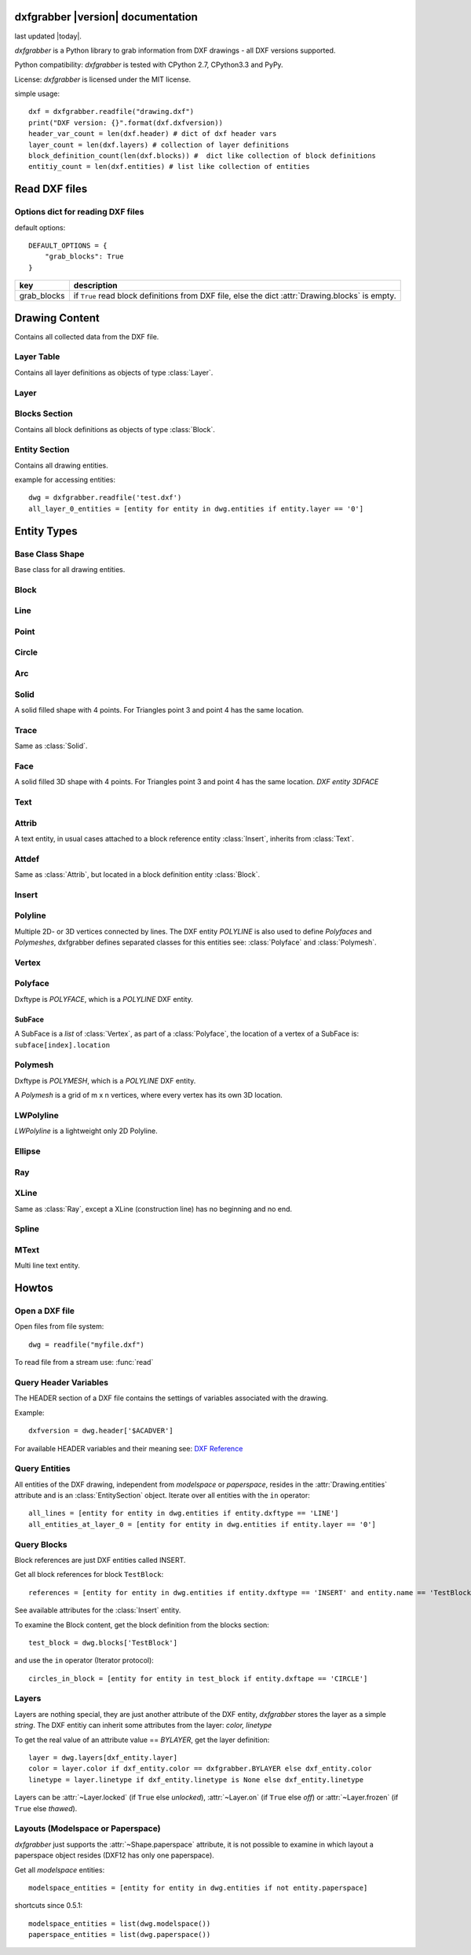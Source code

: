 .. dxfgrabber documentation master file, created by
   sphinx-quickstart on Mon Aug 13 09:33:38 2012.
   You can adapt this file completely to your liking, but it should at least
   contain the root `toctree` directive.

dxfgrabber |version| documentation
==================================

last updated |today|.

*dxfgrabber* is a Python library to grab information from DXF drawings - all DXF versions supported.

Python compatibility: *dxfgrabber* is tested with CPython 2.7, CPython3.3 and PyPy.

License: *dxfgrabber* is licensed under the MIT license.

simple usage::

    dxf = dxfgrabber.readfile("drawing.dxf")
    print("DXF version: {}".format(dxf.dxfversion))
    header_var_count = len(dxf.header) # dict of dxf header vars
    layer_count = len(dxf.layers) # collection of layer definitions
    block_definition_count(len(dxf.blocks)) #  dict like collection of block definitions
    entitiy_count = len(dxf.entities) # list like collection of entities

Read DXF files
==============

.. function:: readfile(filename[, options=None])

    Read DXF file `filename` from the file system, and returns an object
    :class:`Drawing`. `options` is a dict with options for reading DXF files.

.. function:: read(stream[, options=None])

    Like :func:`readfile`, but reads the DXF data from a `stream`. `stream`
    only requires a method :meth:`readline()`

Options dict for reading DXF files
----------------------------------

default options::

    DEFAULT_OPTIONS = {
        "grab_blocks": True
    }

================ ==========================================================
key              description
================ ==========================================================
grab_blocks      if ``True`` read block definitions from DXF file, else the
                 dict :attr:`Drawing.blocks` is empty.
================ ==========================================================



Drawing Content
===============

.. class:: Drawing

    Contains all collected data from the DXF file.

.. attribute:: Drawing.dxfversion

    DXF version as *string*.

    =========== ===============
    DXF         AutoCAD Version
    =========== ===============
    ``AC1009``  AutoCAD R12
    ``AC1015``  AutoCAD R2000
    ``AC1018``  AutoCAD R2004
    ``AC1021``  AutoCAD R2007
    ``AC1024``  AutoCAD R2010
    ``AC1027``  AutoCAD R2013
    =========== ===============

.. attribute:: Drawing.encoding

    content encoding, default is ``cp1252``

.. attribute:: Drawing.filename

    *filename* if read from a file.

.. attribute:: Drawing.header

    Contains all the DXF header vars in a *dict* like object.
    For explanation of DXF header vars and their content see the DXF
    specifications from `Autodesk`_. Header var content are basic Python types
    like *string*, *int*, and *float* as simple types and *tuples of float values*
    for 2D- and 3D points.

.. attribute:: Drawing.layers

    Contains all layer definitions in an object of type :class:`LayerTable`.

.. attribute:: Drawing.blocks

    Contains all block definitions in a *dict* like object of type :class:`BlocksSection`.

.. attribute:: Drawing.entities

    Contains all drawing entities in a *list* like object of type :class:`EntitySection`.

.. method:: Drawing.modelspace()

    Iterate over all DXF entities in *modelspace*.

.. method:: Drawing.paperspace()

    Iterate over all DXF entities in *paperspace*.

Layer Table
-----------

.. class:: LayerTable

    Contains all layer definitions as objects of type :class:`Layer`.

.. method:: LayerTable.get(name)

    Return layer *name* as object of type :class:`Layer`. Raises *KeyError*

.. method:: LayerTable.__getitem__(name)

    Support for index operator: :code:`dwg.layers[name]`

.. method:: LayerTable.layernames(name)

    Returns a sorted list of all layer names.

.. method:: LayerTable.__iter__()

    Iterate over all layers, yields :class:`Layer` objects.

.. method:: LayerTable.__len__()

    Returns count of layers, support for standard :func:`len()` function.

Layer
-----

.. class:: Layer

.. attribute:: Layer.name

    Layer name as *string*

.. attribute:: Layer.color

    Layer color as *int* in range 1 to 255.

.. attribute:: Layer.linetype

    Layer linetype as *string*.

.. attribute:: Layer.locked

    type is *bool*

.. attribute:: Layer.frozen

    type is *bool*

.. attribute:: Layer.on

    type is *bool*


Blocks Section
--------------

.. class:: BlocksSection

    Contains all block definitions as objects of type :class:`Block`.

.. method:: BlocksSection.__len__()

    Returns count of blocks, support for standard :func:`len()` function.

.. method:: BlocksSection.__iter__()

    Iterates over blocks, yields :class:`Block` objects.

.. method:: BlocksSection.__contains__(self, name)

   Returns ``True`` if a block *name* exists, support for standard ``in``
   operator.

.. method:: BlocksSection.__getitem__(name)

   Returns block *name*, support for the index operator: :code:`block = dwg.blocks[name]`.
   Raises *KeyError*

.. method:: BlocksSection.get(name[, default=None])

   Returns block *name* if exists or *default*.

Entity Section
--------------

.. class:: EntitySection

    Contains all drawing entities.

.. method:: EntitySection.__len__()

    Returns count of entities, support for standard :func:`len()` function.

.. method:: EntitySection.__iter__()

    Iterates over all entities.

.. method:: EntitySection.__getitem__(index)

   Returns entity a location *index*, *slicing* is possible, support for
   the index operator :code:`dwg.entity = entities[index]`. Raises *IndexError*

example for accessing entities::

    dwg = dxfgrabber.readfile('test.dxf')
    all_layer_0_entities = [entity for entity in dwg.entities if entity.layer == '0']


Entity Types
============

Base Class Shape
----------------

.. class:: Shape

    Base class for all drawing entities.

.. attribute:: Shape.paperspace

    ``True`` for *paperspace* and ``False`` for *modelspace*.

.. attribute:: Shape.dxftype

    DXF entity name, like ``CIRCLE`` or ``LINE``

.. attribute:: Shape.layer

    Layer name as *string*

.. attribute:: Shape.linetype

    Linetype as *string* or *None*, *None* means linetype by layer.

.. attribute:: Shape.ltscale

    Linetype scale as *float*

.. attribute:: Shape.invisible

    ``True`` if entity is invisible.

.. attribute:: Shape.color

    Entity color as *int*, where 256 means color by layer and 0 means color by
    block.

Block
-----

.. class:: Block(Shape)

.. attribute:: Block.basepoint

    Base point of block definition as 2D- or 3D point of type *tuple*.

.. attribute:: Block.name

    Block name as *string*

.. attribute:: Block.flags

    Block flags as int, for explanation see the DXF specifications from
    `Autodesk`_ and see also ``Block.is_...`` properties.

.. attribute:: Block.xrefpath

    Path to external reference as *string*

.. attribute:: Block.is_xref

    ``True`` if block is an external reference.

.. attribute:: Block.is_xref_overlay

    ``True`` if block is an external overlay reference.


.. attribute:: Block.is_anonymous

    ``True`` if block is an anonymous block, created by hatch or dimension.

.. method:: Block.__iter__:

    Support for iterator protocol, iterates over all block entities.

.. method:: Block.__getitem__(index):

    Returns block entity at location *index*, *slicing* is supported.

.. method:: Block.__len__():

    Returns count of block entities, support for standard :func:`len()` function.

Line
----

.. class:: Line(Shape)

.. attribute:: Line.start

    Start point of line (x, y[, z]) as *tuple*

.. attribute:: Line.end

    End point of line (x, y[, z]) as *tuple*

Point
-----

.. class:: Point(Shape)

.. attribute:: Point.point

    Location of point (x, y[, z]) as *tuple*

Circle
------

.. class:: Circle(Shape)

.. attribute:: Circle.center

    Location of circle center point (x, y[, z]) as *tuple*

.. attribute:: Circle.radius

    Circle radius as *float*

Arc
----

.. class:: Arc(Shape)

.. attribute:: Arc.center

    Location of arc center point (x, y[, z]) as *tuple*

.. attribute:: arc.radius

    Arc radius as *float*

.. attribute:: arc.startangle

    Arc startangle in degrees as *float*. (full circle = 360 degrees)

.. attribute:: arc.endangle

    Arc endangle in degrees as *float*. (full circle = 360 degrees)

Solid
-----

.. class:: Solid(Shape)

    A solid filled shape with 4 points. For Triangles point 3 and point 4 has
    the same location.

.. attribute:: Solid.points

    *List* of points (x, y[, z]) as *tuple*.

Trace
-----

.. class:: Trace(Solid)

    Same as :class:`Solid`.

Face
-----

.. class:: Face(Trace)

    A solid filled 3D shape with 4 points. For Triangles point 3 and point 4 has
    the same location. *DXF entity 3DFACE*

.. attribute:: Face.points

    *List* of points (x, y, z) as *tuple*.

.. method:: Face.is_edge_invisible(index)

    Returns ``True`` if edge *index* is invisible, index in [0, 1, 2, 3].

Text
----

.. class:: Text(Shape)

.. attribute:: Text.insert

    Location of text (x, y, z) as *tuple*.

.. attribute:: Text.text

    Text content as *string*.

.. attribute:: Text.height

    Text height as *float*

.. attribute:: Text.rotation

    Rotation angle in degrees as *float*. (full circle = 360 degrees)

.. attribute:: Text.style

    Text style name as *string*

Attrib
------

.. class:: Attrib(Text)

    A text entity, in usual cases attached to a block reference entity
    :class:`Insert`, inherits from :class:`Text`.

.. attribute:: Attrib.tag

    The attribute tag as *string*.

Attdef
------

Same as :class:`Attrib`, but located in a block definition entity
:class:`Block`.

Insert
------

.. class:: Insert(Shape)

.. attribute:: Insert.name

    Name of block definition as *string*.

.. attribute:: Insert.insert

    Location of block reference (x, y, z) as *tuple*.

.. attribute:: Insert.rotation

    Rotation angle in degrees as *float*. (full circle = 360 degrees)


.. attribute:: Insert.attribs

    *List* of :class:`Attrib` entities attached to the :class:`Insert` entity.

.. method:: Insert.find_attrib(tag):

    Get :class:`Attrib` entity by *tag*, returns *None* if not found.

Polyline
--------

.. class:: Polyline(Shape)

    Multiple 2D- or 3D vertices connected by lines. The DXF entity *POLYLINE*
    is also used to define *Polyfaces* and *Polymeshes*, dxfgrabber defines
    separated classes for this entities see: :class:`Polyface` and
    :class:`Polymesh`.

.. attribute:: is_closed

    ``True`` if polyline is closed.

.. method:: Polyline.__getitem__(index)

    Returns vertex *index* as :class:`Vertex` entity. support for
    standard operator ``vertex = polyline[index]``. Raises *IndexError*

.. method:: Polyline.__len__()

    Returns count of vertices.

.. method:: Polyline.__iter__()

    Iterate of all vertices, as :class:`Vertex` entity.

.. method:: Polyline.points()

    Returns a generator over all vertex locations (x, y, z) as *tuple*.

Vertex
------

.. class:: Vertex(Shape)

.. attribute:: Vertex.location

    Location (x, y, z) as *tuple*.

.. attribute:: Vertex.bulge

    The bulge is the tangent of one fourth the included angle for an arc
    segment, made negative if the arc goes clockwise from the start point to
    the endpoint. A bulge of 0 indicates a straight segment, and a bulge of 1
    is a semicircle. If you have questions ask *Autodesk*.

.. attribute:: Vertex.tangent

    Curve fitting tangent in degrees as *float* or *None*. (full circle = 360
    degrees)

Polyface
--------

.. class:: Polyface(Shape)

    Dxftype is *POLYFACE*, which is a *POLYLINE* DXF entity.

.. method:: Polyface.__getitem__(index)

    Returns face *index* as *SubFace*. support for standard operator
    ``face = polyface[index]``. Raises *IndexError*

.. method:: Polyface.__len__()

    Returns count of faces.

.. method:: Polyface.__iter__()

    Iterate of all faces, as *SubFaces*.

SubFace
^^^^^^^

A SubFace is a *list* of :class:`Vertex`, as part of a :class:`Polyface`, the
location of a vertex of a SubFace is: ``subface[index].location``

Polymesh
--------

.. class:: Polymesh(Shape)

    Dxftype is *POLYMESH*, which is a *POLYLINE* DXF entity.

    A *Polymesh* is a grid of m x n vertices, where every vertex has its own
    3D location.

.. attribute:: Polymesh.mcount

    Count of vertices in m direction as *int*.

.. attribute:: Polymesh.ncount

    Count of vertices in n direction as *int*.

.. attribute:: Polymesh.is_mclosed

    ``True`` if *Polymesh* is closed in m direction.

.. attribute:: Polymesh.is_nclosed

    ``True`` if *Polymesh* is closed in n direction.

.. method:: Polymesh.get_vertex(pos)

    Returns the :class:`Vertex` at *pos*, where *pos* is a *tuple* (m, n). First
    vertex is (0, 0).

.. method:: Polymesh.get_location(pos)

    Returns the location (x, y, z) as *tuple* at *pos*, where *pos* is a
    *tuple* (m, n). First vertex is (0, 0).

LWPolyline
----------

.. class:: LWPolyline(Shape)

    *LWPolyline* is a lightweight only 2D Polyline.

.. attribute:: LWPolyline.points

    *List* of 2D polyline points (x, y) as *tuple*.

.. attribute:: LWPolyline.is_closed

    ``True`` if the polyline is closed.

.. method:: LWPolyline.__len__()

    Returns the count of polyline points.

.. method:: LWPolyline.__getitem__(index)

    Returns polyline point (x, y) as *tuple* at position *index*, *slicing* is
    supported. Raises *IndexError*

.. method:: LWPolyline.__iter__()

    Iterate over all polyline points (x, y) as *tuple*.

Ellipse
-------

.. class:: Ellipse(Shape)

.. attribute:: Ellipse.center

    Location of ellipse center point (x, y[, z]) as *tuple*

.. attribute:: Ellipse.majoraxis

    End point of major axis (x, y[, z]) as *tuple*

.. attribute:: Ellipse.ratio

    Ratio of minor axis to major axis as *float*.

.. attribute:: Ellipse.startparam

    Start parameter (this value is 0.0 for a full ellipse).

.. attribute:: Ellipse.endparam

    End parameter (this value is 2pi for a full ellipse)

Ray
----

.. class:: Ray(Shape)

.. attribute:: start

    Location of the ray start point (x, y, z) as *tuple*

 .. attribute:: unitvector

    Ray direction as unit vector (x, y, z) as *tuple*

XLine
-----

.. class:: XLine(Ray)

    Same as :class:`Ray`, except a XLine (construction line) has no beginning
    and no end.

Spline
------

.. class:: Spline(Shape)

.. attribute:: Spline.degree

    Degree of the spline curve as *int*

.. attribute:: Spline.starttangent

    Start tangent as (x, y, z) as *tuple* or *None*

.. attribute:: Spline.endtangent

    End tangent as (x, y, z) as *tuple* or *None*

.. attribute:: Spline.controlpoints

    *List* of control points (x, y, z) as *tuple*

.. attribute:: Spline.fitpoints

    *List* of fit points (x, y, z) as *tuple*

.. attribute:: Spline.knots

    *List* of knot values as *float*

.. attribute:: Spline.weights

    *List* of weight values as *float*

.. attribute:: Spline.normalvector

    Normal vector if spline is planar else *None*.

.. attribute:: Spline.is_closed

.. attribute:: Spline.is_periodic

.. attribute:: Spline.is_rational

.. attribute:: Spline.is_planar

.. attribute:: Spline.is_linear

MText
-----

.. class:: MText(Shape)

    Multi line text entity.

.. attribute:: MText.insert

    Location of text (x, y, z) as *tuple*.

.. attribute:: MText.rawtext

    Whole text content as one *string*.

.. attribute:: MText.height

    Text height as *float*

.. attribute:: MText.linespacing

    Text line spacing as *float*, valid from 0.25 to 4.00.

.. attribute:: MText.attachmentpoint

    Text attachment point as *int*.

    ===== ===============
    Value Description
    ===== ===============
    1     Top left
    2     Top center
    3     Top right
    4     Middle left
    5     Middle center
    6     Middle right
    7     Bottom left
    8     Bottom center
    9     Bottom right
    ===== ===============

.. attribute:: MText.style

    Text style name as *string*.

.. attribute:: MText.xdirection

    X-Axis direction vector as (x, y, z) as *tuple*. (unit vector)

.. method:: MText.lines()

    Returns a *list* of lines. It is the :attr:`MText.rawtext` splitted into
    lines by the ``\P`` character.

Howtos
======

Open a DXF file
---------------

Open files from file system::

    dwg = readfile("myfile.dxf")

To read file from a stream use: :func:`read`

Query Header Variables
----------------------

The HEADER section of a DXF file contains the settings of variables associated with the drawing.

Example::

    dxfversion = dwg.header['$ACADVER']

For available HEADER variables and their meaning see: `DXF Reference`_

Query Entities
--------------

All entities of the DXF drawing, independent from *modelspace* or *paperspace*, resides in the :attr:`Drawing.entities`
attribute and is an :class:`EntitySection` object. Iterate over all entities with the ``in`` operator::

    all_lines = [entity for entity in dwg.entities if entity.dxftype == 'LINE']
    all_entities_at_layer_0 = [entity for entity in dwg.entities if entity.layer == '0']

Query Blocks
------------

Block references are just DXF entities called INSERT.

Get all block references for block ``TestBlock``::

    references = [entity for entity in dwg.entities if entity.dxftype == 'INSERT' and entity.name == 'TestBlock']


See available attributes for the :class:`Insert` entity.

To examine the Block content, get the block definition from the blocks section::

    test_block = dwg.blocks['TestBlock']

and use the ``in`` operator (Iterator protocol)::

    circles_in_block = [entity for entity in test_block if entity.dxftape == 'CIRCLE']

Layers
------

Layers are nothing special, they are just another attribute of the DXF entity, *dxfgrabber* stores the layer as a
simple *string*. The DXF entitiy can inherit some attributes from the layer: *color, linetype*

To get the real value of an attribute value == *BYLAYER*, get the layer definition::

    layer = dwg.layers[dxf_entity.layer]
    color = layer.color if dxf_entity.color == dxfgrabber.BYLAYER else dxf_entity.color
    linetype = layer.linetype if dxf_entity.linetype is None else dxf_entity.linetype

Layers can be :attr:`~Layer.locked` (if ``True`` else *unlocked*), :attr:`~Layer.on` (if ``True`` else *off*) or
:attr:`~Layer.frozen` (if ``True`` else *thawed*).

Layouts (Modelspace or Paperspace)
----------------------------------

*dxfgrabber* just supports the :attr:`~Shape.paperspace` attribute, it is not possible to examine in which layout a
paperspace object resides (DXF12 has only one paperspace).

Get all *modelspace* entities::

    modelspace_entities = [entity for entity in dwg.entities if not entity.paperspace]

shortcuts since 0.5.1::

    modelspace_entities = list(dwg.modelspace())
    paperspace_entities = list(dwg.paperspace())

.. _Autodesk: http://usa.autodesk.com/adsk/servlet/item?siteID=123112&id=12272454&linkID=10809853
.. _DXF Reference: http://docs.autodesk.com/ACD/2014/ENU/index.html?url=files/GUID-235B22E0-A567-4CF6-92D3-38A2306D73F3.htm,topicNumber=d30e652301
